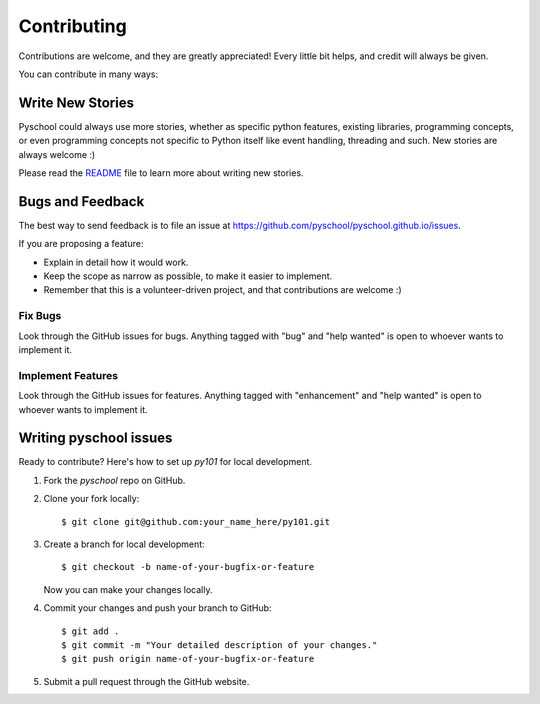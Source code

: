 .. highlight:: shell

============
Contributing
============

Contributions are welcome, and they are greatly appreciated! Every
little bit helps, and credit will always be given.

You can contribute in many ways:

Write New Stories
-----------------

Pyschool could always use more stories, whether as specific python features,
existing libraries, programming concepts, or even programming concepts not
specific to Python itself like event handling, threading and such. New stories
are always welcome :)

Please read the README_ file to learn more about writing new stories.

.. _README: https://github.com/pyschool/pyschool.github.io/blob/master/README.rst

Bugs and Feedback
-----------------

The best way to send feedback is to file an issue at
https://github.com/pyschool/pyschool.github.io/issues.

If you are proposing a feature:

* Explain in detail how it would work.
* Keep the scope as narrow as possible, to make it easier to implement.
* Remember that this is a volunteer-driven project, and that contributions
  are welcome :)

Fix Bugs
~~~~~~~~

Look through the GitHub issues for bugs. Anything tagged with "bug"
and "help wanted" is open to whoever wants to implement it.

Implement Features
~~~~~~~~~~~~~~~~~~

Look through the GitHub issues for features. Anything tagged with "enhancement"
and "help wanted" is open to whoever wants to implement it.

Writing pyschool issues
----------------------

Ready to contribute? Here's how to set up `py101` for local development.

1. Fork the `pyschool` repo on GitHub.
2. Clone your fork locally::

    $ git clone git@github.com:your_name_here/py101.git

3. Create a branch for local development::

    $ git checkout -b name-of-your-bugfix-or-feature

   Now you can make your changes locally.

4. Commit your changes and push your branch to GitHub::

    $ git add .
    $ git commit -m "Your detailed description of your changes."
    $ git push origin name-of-your-bugfix-or-feature

5. Submit a pull request through the GitHub website.
